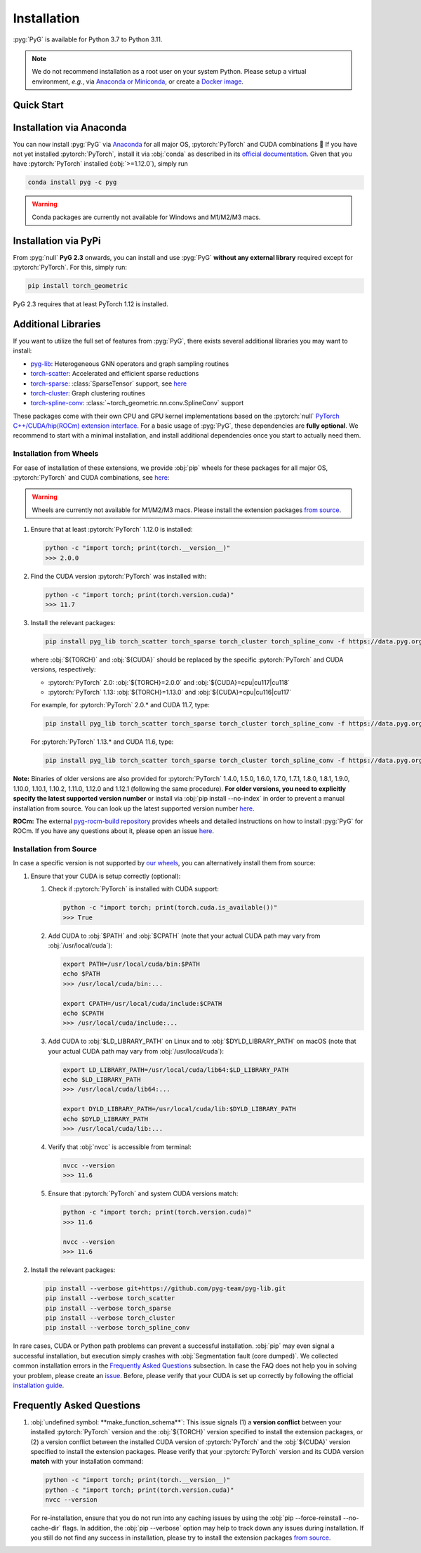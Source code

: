 Installation
============

:pyg:`PyG` is available for Python 3.7 to Python 3.11.

.. note::
   We do not recommend installation as a root user on your system Python.
   Please setup a virtual environment, *e.g.*, via `Anaconda or Miniconda <https://conda.io/projects/conda/en/latest/user-guide/install>`_, or create a `Docker image <https://www.docker.com/>`_.

Quick Start
-----------

.. raw:: html
   :file: quick-start.html

Installation via Anaconda
-------------------------

You can now install :pyg:`PyG` via `Anaconda <https://anaconda.org/pyg/pyg>`_ for all major OS, :pytorch:`PyTorch` and CUDA combinations 🤗
If you have not yet installed :pytorch:`PyTorch`, install it via :obj:`conda` as described in its `official documentation <https://pytorch.org/get-started/locally/>`_.
Given that you have :pytorch:`PyTorch` installed (:obj:`>=1.12.0`), simply run

.. code-block:: none

   conda install pyg -c pyg

.. warning::
   Conda packages are currently not available for Windows and M1/M2/M3 macs.

Installation via PyPi
---------------------

From :pyg:`null` **PyG 2.3** onwards, you can install and use :pyg:`PyG` **without any external library** required except for :pytorch:`PyTorch`.
For this, simply run:

.. code-block:: none

   pip install torch_geometric

PyG 2.3 requires that at least PyTorch 1.12 is installed.

Additional Libraries
--------------------

If you want to utilize the full set of features from :pyg:`PyG`, there exists several additional libraries you may want to install:

* `pyg-lib <https://github.com/pyg-team/pyg-lib>`__: Heterogeneous GNN operators and graph sampling routines
* `torch-scatter <https://github.com/rusty1s/pytorch_scatter>`__: Accelerated and efficient sparse reductions
* `torch-sparse <https://github.com/rusty1s/pytorch_sparse>`__: :class:`SparseTensor` support, see `here <https://pytorch-geometric.readthedocs.io/en/latest/advanced/sparse_tensor.html>`__
* `torch-cluster <https://github.com/rusty1s/pytorch_cluster>`__: Graph clustering routines
* `torch-spline-conv <https://github.com/rusty1s/pytorch_spline_conv>`__: :class:`~torch_geometric.nn.conv.SplineConv` support

These packages come with their own CPU and GPU kernel implementations based on the :pytorch:`null` `PyTorch C++/CUDA/hip(ROCm) extension interface <https://github.com/pytorch/extension-cpp/>`_.
For a basic usage of :pyg:`PyG`, these dependencies are **fully optional**.
We recommend to start with a minimal installation, and install additional dependencies once you start to actually need them.

Installation from Wheels
~~~~~~~~~~~~~~~~~~~~~~~~

For ease of installation of these extensions, we provide :obj:`pip` wheels for these packages for all major OS, :pytorch:`PyTorch` and CUDA combinations, see `here <https://data.pyg.org/whl>`__:

.. warning::
   Wheels are currently not available for M1/M2/M3 macs.
   Please install the extension packages `from source <installation.html#installation-from-source>`__.

#. Ensure that at least :pytorch:`PyTorch` 1.12.0 is installed:

   .. code-block:: none

      python -c "import torch; print(torch.__version__)"
      >>> 2.0.0

#. Find the CUDA version :pytorch:`PyTorch` was installed with:

   .. code-block:: none

      python -c "import torch; print(torch.version.cuda)"
      >>> 11.7

#. Install the relevant packages:

   .. code-block:: none

      pip install pyg_lib torch_scatter torch_sparse torch_cluster torch_spline_conv -f https://data.pyg.org/whl/torch-${TORCH}+${CUDA}.html

   where :obj:`${TORCH}` and :obj:`${CUDA}` should be replaced by the specific :pytorch:`PyTorch` and CUDA versions, respectively:

   * :pytorch:`PyTorch` 2.0: :obj:`${TORCH}=2.0.0` and :obj:`${CUDA}=cpu|cu117|cu118`
   * :pytorch:`PyTorch` 1.13: :obj:`${TORCH}=1.13.0` and :obj:`${CUDA}=cpu|cu116|cu117`

   For example, for :pytorch:`PyTorch` 2.0.* and CUDA 11.7, type:

   .. code-block:: none

      pip install pyg_lib torch_scatter torch_sparse torch_cluster torch_spline_conv -f https://data.pyg.org/whl/torch-2.0.0+cu117.html

   For :pytorch:`PyTorch` 1.13.* and CUDA 11.6, type:

   .. code-block:: none

     pip install pyg_lib torch_scatter torch_sparse torch_cluster torch_spline_conv -f https://data.pyg.org/whl/torch-1.13.0+cu116.html

**Note:** Binaries of older versions are also provided for :pytorch:`PyTorch` 1.4.0, 1.5.0, 1.6.0, 1.7.0, 1.7.1, 1.8.0, 1.8.1, 1.9.0, 1.10.0, 1.10.1, 1.10.2, 1.11.0, 1.12.0 and 1.12.1 (following the same procedure).
**For older versions, you need to explicitly specify the latest supported version number** or install via :obj:`pip install --no-index` in order to prevent a manual installation from source.
You can look up the latest supported version number `here <https://data.pyg.org/whl>`__.

**ROCm:** The external `pyg-rocm-build repository <https://github.com/Looong01/pyg-rocm-build>`__ provides wheels and detailed instructions on how to install :pyg:`PyG` for ROCm.
If you have any questions about it, please open an issue `here <https://github.com/Looong01/pyg-rocm-build/issues>`__.

Installation from Source
~~~~~~~~~~~~~~~~~~~~~~~~

In case a specific version is not supported by `our wheels <https://data.pyg.org/whl>`_, you can alternatively install them from source:

#. Ensure that your CUDA is setup correctly (optional):

   #. Check if :pytorch:`PyTorch` is installed with CUDA support:

      .. code-block:: none

         python -c "import torch; print(torch.cuda.is_available())"
         >>> True

   #. Add CUDA to :obj:`$PATH` and :obj:`$CPATH` (note that your actual CUDA path may vary from :obj:`/usr/local/cuda`):

      .. code-block:: none

         export PATH=/usr/local/cuda/bin:$PATH
         echo $PATH
         >>> /usr/local/cuda/bin:...

         export CPATH=/usr/local/cuda/include:$CPATH
         echo $CPATH
         >>> /usr/local/cuda/include:...

   #. Add CUDA to :obj:`$LD_LIBRARY_PATH` on Linux and to :obj:`$DYLD_LIBRARY_PATH` on macOS (note that your actual CUDA path may vary from :obj:`/usr/local/cuda`):

      .. code-block:: none

         export LD_LIBRARY_PATH=/usr/local/cuda/lib64:$LD_LIBRARY_PATH
         echo $LD_LIBRARY_PATH
         >>> /usr/local/cuda/lib64:...

         export DYLD_LIBRARY_PATH=/usr/local/cuda/lib:$DYLD_LIBRARY_PATH
         echo $DYLD_LIBRARY_PATH
         >>> /usr/local/cuda/lib:...

   #. Verify that :obj:`nvcc` is accessible from terminal:

      .. code-block:: none

         nvcc --version
         >>> 11.6

   #. Ensure that :pytorch:`PyTorch` and system CUDA versions match:

      .. code-block:: none

         python -c "import torch; print(torch.version.cuda)"
         >>> 11.6

         nvcc --version
         >>> 11.6

#. Install the relevant packages:

   .. code-block:: none

      pip install --verbose git+https://github.com/pyg-team/pyg-lib.git
      pip install --verbose torch_scatter
      pip install --verbose torch_sparse
      pip install --verbose torch_cluster
      pip install --verbose torch_spline_conv

In rare cases, CUDA or Python path problems can prevent a successful installation.
:obj:`pip` may even signal a successful installation, but execution simply crashes with :obj:`Segmentation fault (core dumped)`.
We collected common installation errors in the `Frequently Asked Questions <installation.html#frequently-asked-questions>`__ subsection.
In case the FAQ does not help you in solving your problem, please create an `issue <https://github.com/pyg-team/pytorch_geometric/issues>`_.
Before, please verify that your CUDA is set up correctly by following the official `installation guide <https://docs.nvidia.com/cuda>`_.

Frequently Asked Questions
--------------------------

#. :obj:`undefined symbol: **make_function_schema**`: This issue signals (1) a **version conflict** between your installed :pytorch:`PyTorch` version and the :obj:`${TORCH}` version specified to install the extension packages, or (2) a version conflict between the installed CUDA version of :pytorch:`PyTorch` and the :obj:`${CUDA}` version specified to install the extension packages.
   Please verify that your :pytorch:`PyTorch` version and its CUDA version **match** with your installation command:

   .. code-block:: none

      python -c "import torch; print(torch.__version__)"
      python -c "import torch; print(torch.version.cuda)"
      nvcc --version

   For re-installation, ensure that you do not run into any caching issues by using the :obj:`pip --force-reinstall --no-cache-dir` flags.
   In addition, the :obj:`pip --verbose` option may help to track down any issues during installation.
   If you still do not find any success in installation, please try to install the extension packages `from source <installation.html#installation-from-source>`__.
